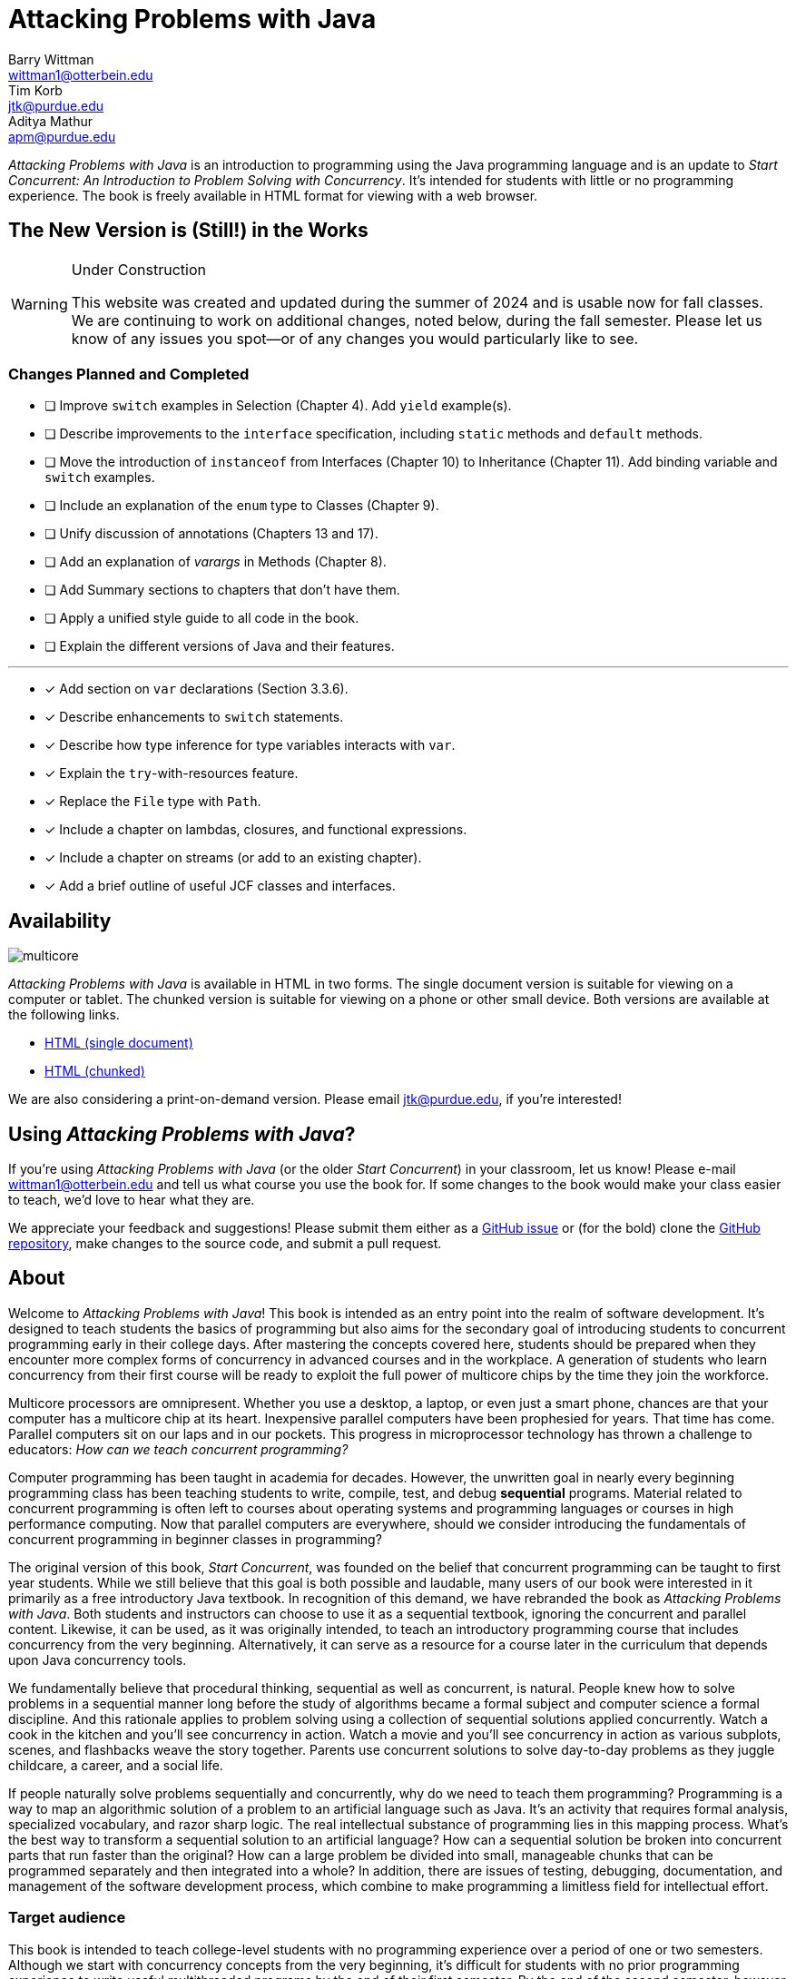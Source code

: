 = Attacking Problems with Java
Barry Wittman <wittman1@otterbein.edu>; Tim Korb <jtk@purdue.edu>; Aditya Mathur <apm@purdue.edu>
:doctype: book
:source-highlighter: rouge
:rouge-style: default
:icons: font
:stem: latexmath
:xrefstyle: short
:listing-caption: Program
:google-analytics-account: G-VS8KWBN2CV

ifdef::ebook-format[:leveloffset: -1]



__Attacking Problems with Java__ is an introduction to programming using the Java programming language and is an update to __Start Concurrent: An Introduction to Problem Solving with Concurrency__.  It's intended for students with little or no programming experience.  The book is freely available in HTML format for viewing with a web browser.

== The New Version is (Still!) in the Works

[WARNING]
.Under Construction
====
This website was created and updated during the summer of 2024 and is usable now for fall classes.  We are continuing to work on additional changes, noted below, during the fall semester.  Please let us know of any issues you spot--or of any changes you would particularly like to see.
====

=== Changes Planned and Completed

* [ ] Improve `switch` examples in Selection (Chapter 4).  Add `yield` example(s).
* [ ] Describe improvements to the `interface` specification, including `static` methods and `default` methods.
* [ ] Move the introduction of `instanceof` from Interfaces (Chapter 10) to Inheritance (Chapter 11).  Add binding variable and `switch` examples.
* [ ] Include an explanation of the `enum` type to Classes (Chapter 9).
* [ ] Unify discussion of annotations (Chapters 13 and 17).
* [ ] Add an explanation of _varargs_ in Methods (Chapter 8).
* [ ] Add Summary sections to chapters that don't have them.
* [ ] Apply a unified style guide to all code in the book.
* [ ] Explain the different versions of Java and their features.

'''

* [x] Add section on `var` declarations (Section 3.3.6).
* [x] Describe enhancements to `switch` statements.
* [x] Describe how type inference for type variables interacts with `var`.
* [x] Explain the `try`-with-resources feature.
* [x] Replace the `File` type with `Path`.
* [x] Include a chapter on lambdas, closures, and functional expressions.
* [x] Include a chapter on streams (or add to an existing chapter). 
* [x] Add a brief outline of useful JCF classes and interfaces.

== Availability

[.text-center]
image::multicore.svg[float="right"]

__Attacking Problems with Java__ is available in HTML in two forms.  The single document version is suitable for viewing on a computer or tablet. The chunked version is suitable for viewing on a phone or other small device.  Both versions are available at the following links.

* link:full/index.html[HTML (single document)]
* link:chunked/index.html[HTML (chunked)]

We are also considering a print-on-demand version.  Please email jtk@purdue.edu, if you're interested!

== Using __Attacking Problems with Java__?

If you're using __Attacking Problems with Java__ (or the older __Start Concurrent__) in your classroom, let us know!  Please e-mail wittman1@otterbein.edu and tell us what course you use the book for.  If some changes to the book would make your class easier to teach, we'd love to hear what they are.

We appreciate your feedback and suggestions!
Please submit them either as
a https://github.com/attacking-problems/attacking-problems.github.io/issues[GitHub issue^]
or (for the bold) clone the
https://github.com/attacking-problems/attacking-problems.github.io[GitHub repository^],
make changes to the source code, and submit a pull request.

== About

Welcome to __Attacking Problems with Java__!
This book is intended as an entry point into the realm of software development.
It's designed to teach students the basics of programming but also aims for the secondary goal
of introducing students to concurrent programming early in their college days. After mastering the concepts covered
here, students should be prepared when they encounter more complex forms of
concurrency in advanced courses and in the workplace. A generation of
students who learn concurrency from their first course will be ready to exploit
the full power of multicore chips by the time they join the workforce.

Multicore processors are omnipresent. Whether you use a desktop, a laptop, or even just a smart phone,
chances are that your computer has a multicore chip at its heart. Inexpensive
parallel computers have been prophesied for years. That time has come. Parallel
computers sit on our laps and in our pockets. This progress in microprocessor
technology has thrown a challenge to educators: __How can we teach
concurrent programming?__

Computer programming has been taught in academia for decades. However, the
unwritten goal in nearly every beginning programming class has been teaching
students to write, compile, test, and debug *sequential* programs.
Material related to concurrent programming is often left to courses about
operating systems and programming languages or courses in high performance
computing. Now that parallel computers are everywhere, should we consider
introducing the fundamentals  of concurrent programming in beginner classes in
programming?

The original version of this book, __Start Concurrent__, was founded on the belief
that concurrent programming can be taught to first year students. While we still believe
that this goal is both possible and laudable, many users of our book were interested 
in it primarily as a free introductory Java textbook. In recognition of this demand,
we have rebranded the book as __Attacking Problems with Java__. Both students and
instructors can choose to use it as a sequential textbook, ignoring the concurrent
and parallel content. Likewise, it can be used, as it was originally intended, to
teach an introductory programming course that includes concurrency from the very beginning.
Alternatively, it can serve as a resource for a course later in the curriculum
that depends upon Java concurrency tools.

We fundamentally believe that procedural thinking, sequential as well as concurrent,
is natural. People knew how to solve problems in a sequential manner long
before the study of algorithms became a formal subject and computer science a
formal discipline. And this rationale applies to problem solving using a
collection of sequential solutions applied concurrently. Watch a cook in
the kitchen and you'll see concurrency in action. Watch a movie and you'll
see concurrency in action as various subplots, scenes, and flashbacks weave the
story together. Parents use concurrent solutions to solve day-to-day problems as
they juggle childcare, a career, and a social life.

If people naturally solve problems sequentially and concurrently, why do we need
to teach them programming? Programming is a way to map an algorithmic solution
of a problem to an artificial language such as Java. It's an activity
that requires formal analysis, specialized vocabulary, and razor sharp
logic. The real intellectual substance of programming lies in this
mapping process. What's the best way to transform a sequential solution to an
artificial language? How can a sequential solution be broken into concurrent
parts that run faster than the original? How can a large
problem be divided into small, manageable chunks that can be programmed
separately and then integrated into a whole? In addition, there are issues of
testing, debugging, documentation, and management of the software development
process, which combine to make programming a limitless field for intellectual
effort.

=== Target audience

This book is intended to teach college-level students with no programming
experience over a period of one or two semesters. Although we start with concurrency
concepts from the very beginning, it's difficult for students with no
prior programming experience to write useful multithreaded programs by the end
of their first semester.  By the end of the second semester, however, this book
can lead a student from a blank slate to a capable programmer of complex
parallel programs that exploit the power of multicore processors.

The content in this book could also be used for single semester courses.
Chapters 1 through 13 are intended for the absolute beginner. If an instructor doesn't want
to introduce concurrent programming in a first course, these chapters should
prove adequate. The concurrency material and exercises in these chapters can be
ignored without negatively impacting the other material. For a second course in programming,
Chapters 1 through 13 should be used as review material as well as an introduction to concurrent programming.
Most material from Chapter 14 onward could then be covered in a single semester.


=== Material covered

Java is a complex language. Its long list of features makes it difficult for
an instructor to decide what to cover and what to leave out. Often, there's a
temptation to cover more material rather than less. Today's student
uses not only a textbook but also the large volume of material available on the
web to learn any subject, including programming. Our focus is consequently
more on fundamental elements of programming and less on giving a complete
description of Java, which is itself still a living and evolving language.
Where appropriate, we direct the student to websites where relevant reference material can be found.

Classes and objects are an essential part of Java.  Some educators have
adopted an "`objects early`" approach that focuses heavily on object-oriented
principles from the very beginning.  Although we see many merits in this
approach, we feel compelled to start with logic, arithmetic, and control flow so
that students have a firm foundation of what to put inside their objects. A full
treatment of classes and objects unfolds throughout the book, moving
naturally from monolithic programs to decomposition into methods to full
object orientation.

=== Organization

The material covered can be divided up in different ways depending on the needs
of the instructor or the student. Chapters 1 through 13, with the exception of
Chapter 7, are designed to introduce the student to Java and programming in
general. Chapters 7 and 16 cover material related to graphical user interfaces
and can be skipped if these topics are not of interest. Chapters 14 and 15 give
an in-depth treatment of the concurrency features of Java.  Although we make an
effort to mark concurrency material and keep it independent from the rest of the
content, those chapters numbered 16 and higher will assume some knowledge and
interest in concurrency. Chapter 17 covers debugging and testing, which
is even more crucial in a concurrent environment. The rest of the book focuses on
advanced material relating to data structures, recursion, and I/O.

=== Chapter layout

One feature of this book that separates it from many Java textbooks is its
problem-driven approach.  Most chapters are divided into the following parts.

Problem:: A motivating problem is given at the beginning
of almost all chapters.  This problem is intended to show the value of the
material covered in the chapter as well as sketching a practical application.
Concepts:: One or more short sections devoted to concepts
is given in each chapter.  The concepts described in these sections are the
fundamental topics covered in the chapter, as well as main ideas needed to solve the chapter's motivating problem. These concepts are intended to be broad and language neutral.  Java syntax is kept to an absolute minimum in these sections.
Syntax:: Each chapter has one or more sections describing
the Java syntax needed to implement the concepts already described in the
Concepts sections.  These sections are typically longer and have numbered
examples in Java code sprinkled throughout.
Solution:: After the appropriate concepts and Java syntax
needed to solve the motivating problem have been given, a solution to the
motivating problem is provided near the end of the chapter.  In this way,
students are given plenty of time to think about the approach needed to solve
the problem before the answer is given.
Concurrency:: For all of the chapters except for
Chapters 14 and 15, the dedicated concurrency chapters, additional relevant
concurrency concepts and syntax are introduced in these specially marked
sections, spreading concurrency throughout the book.
Exercises:: Each chapter ends with exercises, which are
divided into three sections: Conceptual Problems, Programming Practice, and
Experiments. Most Conceptual Problems are simple, intended as a quick
test of the student's understanding. Problems in Programming Practice require
students to implement a short program in Java and can be used as homework
assignments.  Experiments are a special feature of this textbook and are
especially appropriate in the context of concurrency.  They focus on the performance of a program, usually in terms of speed or memory usage.   Students will need to run short programs and measure their running time or other features, gaining practical insight into speedup and other advantages and challenges of concurrency. References to exercises are given throughout the chapter text.

We hope that structuring chapters in this way can be useful for many different
kinds of readers. Novice programmers may wish to read each chapter from start to
end.  Experienced programmers who have never programmed Java may focus primarily
on the *Syntax* sections to learn the appropriate Java syntax and
semantics. Rusty Java programmers may prefer to focus on the clearly
numbered examples and exercises. Of course, instructors are encouraged to use
the motivating problems to motivate their lectures as well.

In addition, specially marked *Pitfall* sections throughout the book
highlight common programming errors and mistakes.


=== What topics does this book not cover?

This book is not intended to be a comprehensive guide to Java. Instead, it's
intended to teach how to use computers to solve problems, especially
concurrently. Java has a marvelous wealth of packages and libraries that we
don't have the space to cover. For example, the Swing package for
building user interfaces is discussed but not in its entirety. For material not found in this book, we expect students to refer to the material available on the https://download.oracle.com/javase/tutorial[Oracle Java tutorial website^] and other reference
books and websites.

=== Suggestions

Java IDE:: It's important to introduce students to a Java IDE early in the course.
IntelliJ is a popular choice for both industry and education,
but Eclipse remains a solid, open-source option. Of course, Visual Studio Code has
also gained wide usage as an editor with extensions for almost every
language imaginable, including Java. Since IDEs are central to modern testing and debugging,
we provide examples with both IntelliJ and Eclipse in the chapter on those topics.
Concurrency at the start:: Many courses begin with a
lecture or two on the relationship between problem-solving and computers.
Chapter 2 covers this topic. During these very early lectures, instructors
can introduce the notions of both sequential and concurrent solutions. One
could use simple problems from areas such as mathematics or physics or even day-to-day life that lead to sequential and concurrent solutions. Early exposure to solutions these problems, programmed in Java, can be beneficial students even if they don't understand all the syntax.
Input and output:: The issue of what input
and output material to cover can be dealt with in several ways. While
programming attractive GUIs may be exciting, some instructors prefer to
postpone detailed treatment of GUI-related material until late in a course. In
this book we've decided to follow a flexible approach. We begin by discussing the use of `System.out.print()` and `Scanner` contrasted with the
`JOptionPane` class as alternatives for basic input and output.  Our
assumption is that most instructors will prefer the simplicity of command-line
I/O; however, those who favor a more GUI-heavy approach can start early in
Chapter 7 for GUI basics and
eventually move into Chapter 16 for more coverage of GUIs and Swing.
Instructors who wish to concentrate only on command-line I/O are free to ignore these chapters.

== Acknowledgements

A number of people have played a significant role in motivating the authors to undertake the task of writing this book and in the choice of topics. First, during the spring of 2008, several faculty from the Department of Computer Science and a scientist from Purdue's ITaP participated in early discussions related to the teaching of concurrent programming in freshman classes. Despite the multitude of issues raised, all participants seemed to agree on one point: that we ought to introduce concurrency early in the undergraduate curriculum. Thanks to all the participants, namely, Buster Dunsmore, Ananth Grama, Suresh Jagannathan, Sunil Prabhakar, Faisal Saied, and Jan Vitek.  We benefited from advice, encouragement, and support from a number of alumni and corporate partners. Special thanks to Kevin Kahn, Andrew Chien, and Carl Murray.

Thanks to the many anonymous reviewers who carefully read through Draft 3.0 of this manuscript and made valuable suggestions. This current draft would not exist without the many suggestions and critiques of these reviewers.

In the fall of 2008, we offered an experimental freshman class entitled "`Introduction to Programming with Concurrency.`" This class was certainly one of the best we have taught to freshmen.  Thanks to students Alexander Bartol, Alexander Coe, Eric Fisher, Benjamin Gilliland-Sauer, John Graff, Tyler Holzer, Kelly, Jordan Kelly, Azfar Khandoker, Zackary Naas, Ravi Pareek, Carl Rhodes, Robert Schwalm, Andrew Wirtz, and Christopher Womble.

Special thanks to Azfar Khandoker, who not only attended this initial class but also worked on an independent study project to create exercises using Lego robots to help students learn programming. Azfar's work has led to the use of robots in two freshman programming classes taught at Purdue.

We appreciate the support and cooperation of the faculty, and their students, who are our first test users: Professor David John of Wake Forest University and Professor Sunil Prabhakar of Purdue University.

Finally, we thank everyone in the open-source community who has submitted issues, questions, or pull requests through the GitHub repository at https://github.com/attacking-problems/attacking-problems.github.io[Attacking Problems with Java^].
